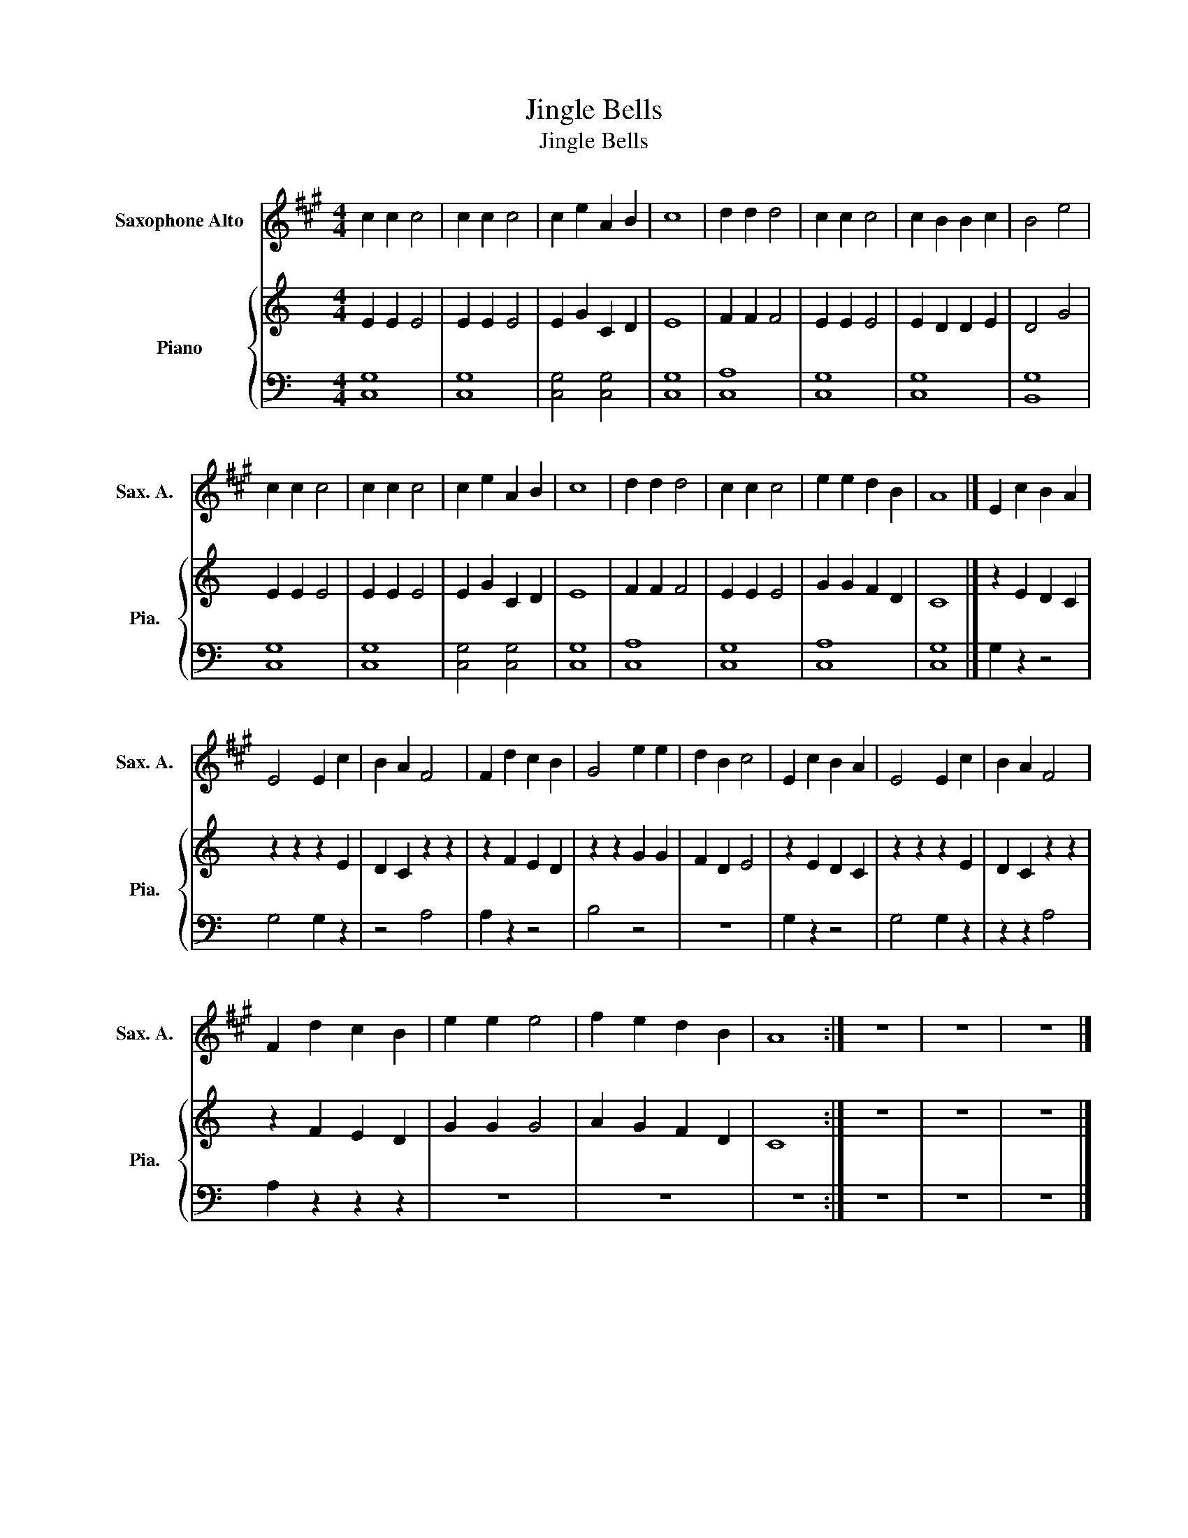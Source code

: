 X:1
T:Jingle Bells
T:Jingle Bells
%%score 1 { 2 | 3 }
L:1/8
M:4/4
K:C
V:1 treble transpose=-9 nm="Saxophone Alto" snm="Sax. A."
V:2 treble nm="Piano" snm="Pia."
V:3 bass 
V:1
[K:A] c2 c2 c4 | c2 c2 c4 | c2 e2 A2 B2 | c8 | d2 d2 d4 | c2 c2 c4 | c2 B2 B2 c2 | B4 e4 | %8
 c2 c2 c4 | c2 c2 c4 | c2 e2 A2 B2 | c8 | d2 d2 d4 | c2 c2 c4 | e2 e2 d2 B2 | A8 |] E2 c2 B2 A2 | %17
 E4 E2 c2 | B2 A2 F4 | F2 d2 c2 B2 | G4 e2 e2 | d2 B2 c4 | E2 c2 B2 A2 | E4 E2 c2 | B2 A2 F4 | %25
 F2 d2 c2 B2 | e2 e2 e4 | f2 e2 d2 B2 | A8 :| z8 | z8 | z8 |] %32
V:2
 E2 E2 E4 | E2 E2 E4 | E2 G2 C2 D2 | E8 | F2 F2 F4 | E2 E2 E4 | E2 D2 D2 E2 | D4 G4 | E2 E2 E4 | %9
 E2 E2 E4 | E2 G2 C2 D2 | E8 | F2 F2 F4 | E2 E2 E4 | G2 G2 F2 D2 | C8 |] z2 E2 D2 C2 | %17
 z2 z2 z2 E2 | D2 C2 z2 z2 | z2 F2 E2 D2 | z2 z2 G2 G2 | F2 D2 E4 | z2 E2 D2 C2 | z2 z2 z2 E2 | %24
 D2 C2 z2 z2 | z2 F2 E2 D2 | G2 G2 G4 | A2 G2 F2 D2 | C8 :| z8 | z8 | z8 |] %32
V:3
 [C,G,]8 | [C,G,]8 | [C,G,]4 [C,G,]4 | [C,G,]8 | [C,A,]8 | [C,G,]8 | [C,G,]8 | [B,,G,]8 | [C,G,]8 | %9
 [C,G,]8 | [C,G,]4 [C,G,]4 | [C,G,]8 | [C,A,]8 | [C,G,]8 | [C,A,]8 | [C,G,]8 |] G,2 z2 z4 | %17
 G,4 G,2 z2 | z4 A,4 | A,2 z2 z4 | B,4 z4 | z8 | G,2 z2 z4 | G,4 G,2 z2 | z2 z2 A,4 | %25
 A,2 z2 z2 z2 | z8 | z8 | z8 :| z8 | z8 | z8 |] %32

